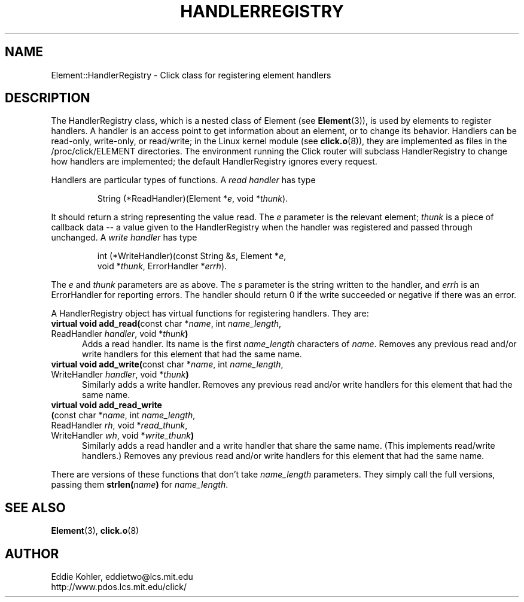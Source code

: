 .\" -*- mode: nroff -*-
.ds E " \-\- 
.if t .ds E \(em
.de Sp
.if n .sp
.if t .sp 0.4
..
.de Es
.Sp
.RS 5
.nf
..
.de Ee
.fi
.RE
.PP
..
.de Rs
.RS
.Sp
..
.de Re
.Sp
.RE
..
.de M
.BR "\\$1" "(\\$2)\\$3"
..
.de RM
.RB "\\$1" "\\$2" "(\\$3)\\$4"
..
.TH HANDLERREGISTRY 3 "19/Oct/1999" "Version \*V"
.SH NAME
Element::HandlerRegistry \- Click class for registering element handlers
'
.SH DESCRIPTION
The HandlerRegistry class, which is a nested class of Element (see
.M Element 3 ),
is used by elements to register handlers. A handler is an access point to
get information about an element, or to change its behavior. Handlers can
be read-only, write-only, or read/write; in the Linux kernel module (see
.M click.o 8 ),
they are implemented as files in the /proc/click/ELEMENT directories. The
environment running the Click router will subclass HandlerRegistry to
change how handlers are implemented; the default HandlerRegistry ignores
every request.
.PP
Handlers are particular types of functions. A
.I read handler
has type
.Rs
String (*ReadHandler)(Element *\fIe\fP, void *\fIthunk\fP).
.Re
It should return a string representing the value read. The \fIe\fP
parameter is the relevant element; \fIthunk\fP is a piece of callback
data\*Ea value given to the HandlerRegistry when the handler was registered
and passed through unchanged. A
.I write handler
has type
.Rs
int (*WriteHandler)(const String &\fIs\fP, Element *\fIe\fP,
.br
\%        void *\fIthunk\fP, ErrorHandler *\fIerrh\fP).
.Re
The \fIe\fP and \fIthunk\fP parameters are as above. The \fIs\fP parameter
is the string written to the handler, and \fIerrh\fP is an ErrorHandler for
reporting errors. The handler should return 0 if the write succeeded or
negative if there was an error.
.PP
A HandlerRegistry object has virtual functions for registering handlers.
They are:
.PP
'
.PD 0
.TP 5
.BR "virtual void add_read(" "const char *\fIname\fP, int \fIname_length\fP,"
.TP
.RB "\%            ReadHandler \fIhandler\fP, void *\fIthunk" )
Adds a read handler. Its name is the first \fIname_length\fP characters of
\fIname\fP. Removes any previous read and/or write handlers for this
element that had the same name.
'
.Sp
.TP
.BR "virtual void add_write(" "const char *\fIname\fP, int \fIname_length\fP,"
.TP
.RB "\%            WriteHandler \fIhandler\fP, void *\fIthunk" )
Similarly adds a write handler. Removes any previous read and/or write
handlers for this element that had the same name.
'
.Sp
.TP
.BR "virtual void add_read_write"
.TP
.RB "\%           \fB(\fPconst char *\fIname\fP, int \fIname_length\fP, "
.TP
.RB "\%            ReadHandler \fIrh\fP, void *\fIread_thunk\fP,"
.TP
.RB "\%            WriteHandler \fIwh\fP, void *\fIwrite_thunk\fP" )
Similarly adds a read handler and a write handler that share the same name.
(This implements read/write handlers.) Removes any previous read and/or
write handlers for this element that had the same name.
'
.PD
.PP
There are versions of these functions that don't take \fIname_length\fP
parameters. They simply call the full versions, passing them
.BR strlen(\fIname\fP)
for \fIname_length\fP.
'
.SH "SEE ALSO"
.M Element 3 ,
.M click.o 8
'
.SH AUTHOR
.na
Eddie Kohler, eddietwo@lcs.mit.edu
.br
http://www.pdos.lcs.mit.edu/click/
'
